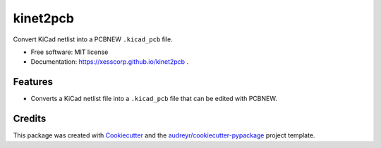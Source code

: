 =========
kinet2pcb
=========


.. image:: https://img.shields.io/pypi/v/kinet2pcb.svg
        :target: https://pypi.python.org/pypi/kinet2pcb


Convert KiCad netlist into a PCBNEW ``.kicad_pcb`` file.


* Free software: MIT license
* Documentation: https://xesscorp.github.io/kinet2pcb .


Features
--------

* Converts a KiCad netlist file into a ``.kicad_pcb`` file that can be edited with PCBNEW.

Credits
-------

This package was created with Cookiecutter_ and the `audreyr/cookiecutter-pypackage`_ project template.

.. _Cookiecutter: https://github.com/audreyr/cookiecutter
.. _`audreyr/cookiecutter-pypackage`: https://github.com/audreyr/cookiecutter-pypackage
